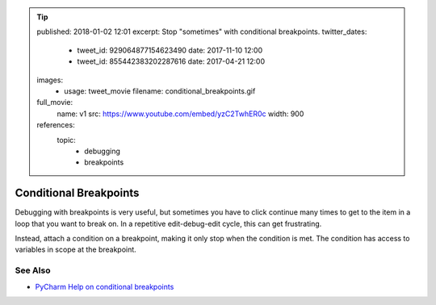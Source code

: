 .. tip::
    published: 2018-01-02 12:01
    excerpt: Stop "sometimes" with conditional breakpoints.
    twitter_dates:
        - tweet_id: 929064877154623490
          date: 2017-11-10 12:00
        - tweet_id: 855442383202287616
          date: 2017-04-21 12:00
    images:
        - usage: tweet_movie
          filename: conditional_breakpoints.gif
    full_movie:
        name: v1
        src: https://www.youtube.com/embed/yzC2TwhER0c
        width: 900
    references:
        topic:
            - debugging
            - breakpoints

=======================
Conditional Breakpoints
=======================

Debugging with breakpoints is very useful, but sometimes you have to click
continue many times to get to the item in a loop that you want to break on.
In a repetitive edit-debug-edit cycle, this can get frustrating.

Instead, attach a condition on a breakpoint, making it only stop when the
condition is met. The condition has access to variables in scope at the
breakpoint.

See Also
========

- `PyCharm Help on conditional breakpoints <https://www.jetbrains.com/help/pycharm/configuring-breakpoints.html>`_
